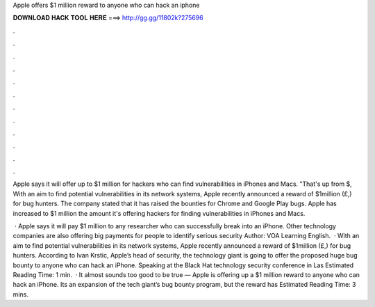 Apple offers $1 million reward to anyone who can hack an iphone



𝐃𝐎𝐖𝐍𝐋𝐎𝐀𝐃 𝐇𝐀𝐂𝐊 𝐓𝐎𝐎𝐋 𝐇𝐄𝐑𝐄 ===> http://gg.gg/11802k?275696



.



.



.



.



.



.



.



.



.



.



.



.

Apple says it will offer up to $1 million for hackers who can find vulnerabilities in iPhones and Macs. "That's up from $, With an aim to find potential vulnerabilities in its network systems, Apple recently announced a reward of $1million (£,) for bug hunters. The company stated that it has raised the bounties for Chrome and Google Play bugs. Apple has increased to $1 million the amount it's offering hackers for finding vulnerabilities in iPhones and Macs.

 · Apple says it will pay $1 million to any researcher who can successfully break into an iPhone. Other technology companies are also offering big payments for people to identify serious security Author: VOA Learning English.  · With an aim to find potential vulnerabilities in its network systems, Apple recently announced a reward of $1million (£,) for bug hunters. According to Ivan Krstic, Apple’s head of security, the technology giant is going to offer the proposed huge bug bounty to anyone who can hack an iPhone. Speaking at the Black Hat technology security conference in Las Estimated Reading Time: 1 min.  · It almost sounds too good to be true — Apple is offering up a $1 million reward to anyone who can hack an iPhone. Its an expansion of the tech giant’s bug bounty program, but the reward has Estimated Reading Time: 3 mins.
